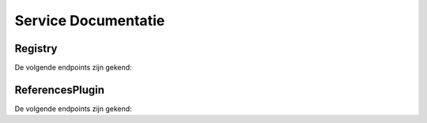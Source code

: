 ====================
Service Documentatie
====================
--------
Registry
--------

De volgende endpoints zijn gekend:

.. http:get:: /references?uri=

    Het opvragen aan de registry van referenties naar een opgegeven uri

    **Request**:

        * **uri** - unieke verwijzing naar een object (uri). De service gaat op zoek naar referenties in andere applicaties naar dit object

    **Response**:

        * **request** - de gebruikte request parameters
            * **uri** - uri waarvoor referenties gezocht worden
        * **response** - de response-informatie van de registry
            * **base_uri** - de base uri, afgeleid van de uri
            * **success** - is 'true' als alle requests gelukt zijn vanuit de registry naar de refererende applicaties, zoniet 'false'
            * **has_references** - is 'true' als er een applicatie is die referenties heeft naar de uri, anders 'false'
            * **count** - som van alle succesvolle gevonden referenties
            * **applications** - array van de applicaties waarin referenties gezocht zijn naar de request-uri
                * **name** - naam van de applicatie
                * **url** - url van de applicatie
                * **uri** - uri van de applicatie
                * **success** - 'true' indien de request naar de applicatie gelukt is, zoniet 'false'
                * **has_references** - 'true' indien referenties gevonden, 'false' indien geen referenties gevonden, 'null' indien success=false
                * **count** - geeft het aantal gevonden referenties, '0' indien geen referenties gevonden, 'null' indien success=false
                * **items** - geeft de objecten die verwijzen naar de uri (max. 5 objecten), 'null' indien success=false
                    * **name** - naam van het object
                    * **uri** - uri van het object dat verwijst naar de request-uri

    **Example request**:

    .. sourcecode:: http

        Remote Address:127.0.0.1:6543
        Request URL:http://localhost:6543/references?uri=http://id.erfgoed.net/foobar/2
        Request Method:GET
        Status Code:200 OK

    **Example response**:

    .. sourcecode:: http

        HTTP/1.1 200 OK
        Content-Type: application/json

        {
           "request":
           {
               "uri": "http://id.erfgoed.net/foobar/2"
           },
           "response":
           {
               "base_uri": "http://id.erfgoed.net/foobar",
               "count": 8,
               "applications":
               [
                   {
                       "count": 8,
                       "name": "app1",
                       "success": true,
                       "has_references": true,
                       "url": "http://localhost:5555",
                       "items":
                       [
                           {
                               "name": "itemname_1",
                               "uri": "http://demo_uri/1"
                           },
                           {
                               "name": "itemname_2",
                               "uri": "http://demo_uri/2"
                           },
                           {
                               "name": "itemname_3",
                               "uri": "http://demo_uri/3"
                           },
                           {
                               "name": "itemname_4",
                               "uri": "http://demo_uri/4"
                           }
                       ],
                       "uri": "http://localhost:5555"
                   },
                   {
                       "count": null,
                       "name": "app2",
                       "success": false,
                       "has_references": null,
                       "url": "http://localhost:2222",
                       "items": null,
                       "uri": "http://localhost:2222"
                   }
               ],
               "success": false,
               "has_references": true
           }
        }


    :statuscode 200: De opdracht is geslaagd.
    :statuscode 403: U heeft geen toegang tot de service.
    :statuscode 404: De service is niet beschikbaar.



----------------
ReferencesPlugin
----------------

De volgende endpoints zijn gekend:

.. http:get:: /references?uri=

    Het opvragen van referenties naar een opgegeven uri aan een applicatie die de ReferencesPlugin inplugt

    **Request**:

        * **uri** - unieke verwijzing naar een object (uri). De service gaat op zoek naar referenties in de applicaties die referencesplugin inplugt

    **Response**:

        * **name** - naam van de applicatie (wordt aangeleverd door registry, niet door de applicatie zelf)
        * **url** - url van de applicatie (wordt aangeleverd door registry, niet door de applicatie zelf)
        * **uri** - uri van de applicatie (wordt aangeleverd door registry, niet door de applicatie zelf)
        * **success** - 'true' indien de request naar de applicatie gelukt is, zoniet 'false'
        * **has_references** - 'true' indien referenties gevonden, 'false' indien geen referenties gevonden, 'null' indien success=false
        * **count** - geeft het aantal gevonden referenties, '0' indien geen referenties gevonden, 'null' indien success=false
        * **items** - geeft de objecten die verwijzen naar de uri (max. 5 objecten), 'null' indien success=false
            * **name** - naam van het object
            * **uri** - uri van het object dat verwijst naar de request-uri

    **Example request**:

    .. sourcecode:: http

        Remote Address:127.0.0.1:5555
        Request URL:http://localhost:5555/references?uri=http://id.erfgoed.net/foobar/2
        Request Method:GET
        Status Code:200 OK

    **Example response**:

    .. sourcecode:: http

        HTTP/1.1 200 OK
        Content-Type: application/json

        {
          "count": 8,
          "name": null,
          "success": true,
          "has_references": true,
          "url": null,
          "items": [
            {
              "name": "itemname_1",
              "uri": "http://demo_uri/1"
            },
            {
              "name": "itemname_2",
              "uri": "http://demo_uri/2"
            },
            {
              "name": "itemname_3",
              "uri": "http://demo_uri/3"
            },
            {
              "name": "itemname_4",
              "uri": "http://demo_uri/4"
            }
          ],
          "uri": null
        }

    :statuscode 200: De opdracht is geslaagd.
    :statuscode 403: U heeft geen toegang tot de service.
    :statuscode 404: De service is niet beschikbaar.


